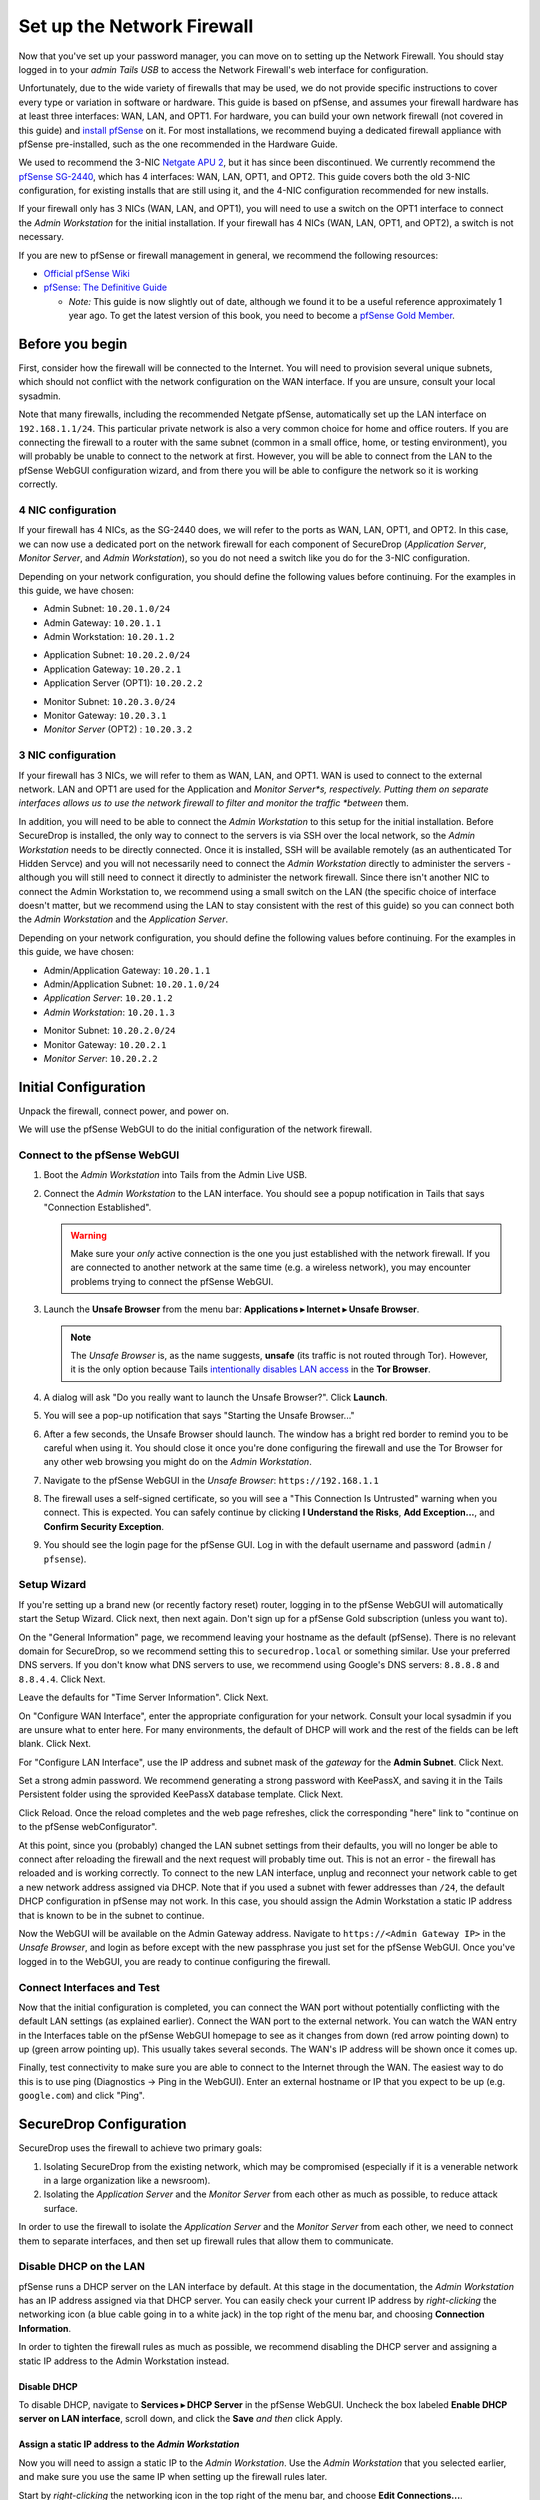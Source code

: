 Set up the Network Firewall
===========================

Now that you've set up your password manager, you can move on to setting
up the Network Firewall. You should stay logged in to your *admin Tails
USB* to access the Network Firewall's web interface for configuration.

Unfortunately, due to the wide variety of firewalls that may be used, we
do not provide specific instructions to cover every type or variation in
software or hardware. This guide is based on pfSense, and assumes your
firewall hardware has at least three interfaces: WAN, LAN, and OPT1. For
hardware, you can build your own network firewall (not covered in this
guide) and `install
pfSense <https://doc.pfsense.org/index.php/Installing_pfSense>`__ on it.
For most installations, we recommend buying a dedicated firewall
appliance with pfSense pre-installed, such as the one recommended in the
Hardware Guide.

We used to recommend the 3-NIC `Netgate APU
2 <http://store.netgate.com/NetgateAPU2.aspx>`__, but it has since been
discontinued. We currently recommend the `pfSense
SG-2440 <http://store.pfsense.org/SG-2440/>`__, which has 4 interfaces:
WAN, LAN, OPT1, and OPT2. This guide covers both the old 3-NIC
configuration, for existing installs that are still using it, and the
4-NIC configuration recommended for new installs.

If your firewall only has 3 NICs (WAN, LAN, and OPT1), you will need to
use a switch on the OPT1 interface to connect the *Admin Workstation* for
the initial installation. If your firewall has 4 NICs (WAN, LAN, OPT1,
and OPT2), a switch is not necessary.

If you are new to pfSense or firewall management in general, we
recommend the following resources:

-  `Official pfSense
   Wiki <https://doc.pfsense.org/index.php/Main_Page>`__
-  `pfSense: The Definitive
   Guide <http://www.amazon.com/pfSense-Definitive-Guide-Christopher-Buechler-ebook/dp/B004OYTMPC>`__

   -  *Note:* This guide is now slightly out of date, although we found
      it to be a useful reference approximately 1 year ago. To get the
      latest version of this book, you need to become a `pfSense Gold
      Member <https://www.pfsense.org/our-services/gold-membership.html>`__.

Before you begin
----------------

First, consider how the firewall will be connected to the Internet. You
will need to provision several unique subnets, which should not conflict
with the network configuration on the WAN interface. If you are unsure,
consult your local sysadmin.

Note that many firewalls, including the recommended Netgate pfSense,
automatically set up the LAN interface on ``192.168.1.1/24``. This
particular private network is also a very common choice for home and
office routers. If you are connecting the firewall to a router with the
same subnet (common in a small office, home, or testing environment),
you will probably be unable to connect to the network at first. However,
you will be able to connect from the LAN to the pfSense WebGUI
configuration wizard, and from there you will be able to configure the
network so it is working correctly.

4 NIC configuration
~~~~~~~~~~~~~~~~~~~

If your firewall has 4 NICs, as the SG-2440 does, we will refer to the ports as WAN,
LAN, OPT1, and OPT2. In this case, we can now use a dedicated port on the network
firewall for each component of SecureDrop (*Application Server*, *Monitor
Server*, and *Admin Workstation*), so you do not need a switch like you do
for the 3-NIC configuration.

Depending on your network configuration, you should define the following
values before continuing. For the examples in this guide, we have
chosen:

-  Admin Subnet: ``10.20.1.0/24``
-  Admin Gateway: ``10.20.1.1``
-  Admin Workstation: ``10.20.1.2``

.. raw:: html

   <!-- -->

-  Application Subnet: ``10.20.2.0/24``
-  Application Gateway: ``10.20.2.1``
-  Application Server (OPT1): ``10.20.2.2``

.. raw:: html

   <!-- -->

-  Monitor Subnet: ``10.20.3.0/24``
-  Monitor Gateway: ``10.20.3.1``
-  *Monitor Server* (OPT2) : ``10.20.3.2``

3 NIC configuration
~~~~~~~~~~~~~~~~~~~

If your firewall has 3 NICs, we will refer to them as WAN, LAN, and
OPT1. WAN is used to connect to the external network. LAN and OPT1 are
used for the Application and *Monitor Server*s, respectively. Putting them
on separate interfaces allows us to use the network firewall to filter
and monitor the traffic *between* them.

In addition, you will need to be able to connect the *Admin Workstation*
to this setup for the initial installation. Before SecureDrop is
installed, the only way to connect to the servers is via SSH over the
local network, so the *Admin Workstation* needs to be directly connected.
Once it is installed, SSH will be available remotely (as an
authenticated Tor Hidden Servce) and you will not necessarily need to
connect the *Admin Workstation* directly to administer the servers -
although you will still need to connect it directly to administer the
network firewall. Since there isn't another NIC to connect the Admin
Workstation to, we recommend using a small switch on the LAN (the
specific choice of interface doesn't matter, but we recommend using the
LAN to stay consistent with the rest of this guide) so you can connect
both the *Admin Workstation* and the *Application Server*.

Depending on your network configuration, you should define the following
values before continuing. For the examples in this guide, we have
chosen:

-  Admin/Application Gateway: ``10.20.1.1``
-  Admin/Application Subnet: ``10.20.1.0/24``
-  *Application Server*: ``10.20.1.2``
-  *Admin Workstation*: ``10.20.1.3``

.. raw:: html

   <!-- -->

-  Monitor Subnet: ``10.20.2.0/24``
-  Monitor Gateway: ``10.20.2.1``
-  *Monitor Server*: ``10.20.2.2``

Initial Configuration
---------------------

Unpack the firewall, connect power, and power on.

We will use the pfSense WebGUI to do the initial configuration of the
network firewall.

Connect to the pfSense WebGUI
~~~~~~~~~~~~~~~~~~~~~~~~~~~~~

#. Boot the *Admin Workstation* into Tails from the Admin Live USB.

#. Connect the *Admin Workstation* to the LAN interface. You should see
   a popup notification in Tails that says "Connection Established".

   .. warning:: Make sure your *only* active connection is the one you
		just established with the network firewall. If you are
		connected to another network at the same time (e.g. a
		wireless network), you may encounter problems trying
		to connect the pfSense WebGUI.

#. Launch the **Unsafe Browser** from the menu bar: **Applications ▸ Internet ▸ Unsafe
   Browser**.

   |Launching the Unsafe Browser|

   .. note:: The *Unsafe Browser* is, as the name suggests, **unsafe**
	     (its traffic is not routed through Tor). However, it is
	     the only option because Tails `intentionally disables LAN
	     access`_ in the **Tor Browser**.

#. A dialog will ask "Do you really want to launch the Unsafe
   Browser?". Click **Launch**.

   |You really want to launch the Unsafe Browser|

#. You will see a pop-up notification that says "Starting the Unsafe
   Browser..."

   |Pop-up notification|

#. After a few seconds, the Unsafe Browser should launch. The window
   has a bright red border to remind you to be careful when using
   it. You should close it once you're done configuring the firewall
   and use the Tor Browser for any other web browsing you might do on
   the *Admin Workstation*.

   |Unsafe Browser Homepage|

#. Navigate to the pfSense WebGUI in the *Unsafe Browser*:
   ``https://192.168.1.1``

#. The firewall uses a self-signed certificate, so you will see a "This
   Connection Is Untrusted" warning when you connect. This is expected.
   You can safely continue by clicking **I Understand the Risks**, **Add
   Exception...**, and **Confirm Security Exception**.

#. You should see the login page for the pfSense GUI. Log in with the
   default username and password (``admin`` / ``pfsense``).

.. _intentionally disables LAN access: https://labs.riseup.net/code/issues/7976

Setup Wizard
~~~~~~~~~~~~

If you're setting up a brand new (or recently factory reset) router,
logging in to the pfSense WebGUI will automatically start the Setup
Wizard. Click next, then next again. Don't sign up for a pfSense Gold
subscription (unless you want to).

On the "General Information" page, we recommend leaving your hostname as
the default (pfSense). There is no relevant domain for SecureDrop, so we
recommend setting this to ``securedrop.local`` or something similar. Use
your preferred DNS servers. If you don't know what DNS servers to use,
we recommend using Google's DNS servers: ``8.8.8.8`` and ``8.8.4.4``.
Click Next.

Leave the defaults for "Time Server Information". Click Next.

On "Configure WAN Interface", enter the appropriate configuration for
your network. Consult your local sysadmin if you are unsure what to
enter here. For many environments, the default of DHCP will work and the
rest of the fields can be left blank. Click Next.

For "Configure LAN Interface", use the IP address and subnet mask of the
*gateway* for the **Admin Subnet**. Click Next.

Set a strong admin password. We recommend generating a strong password
with KeePassX, and saving it in the Tails Persistent folder using the
sprovided KeePassX database template. Click Next.

Click Reload. Once the reload completes and the web page refreshes,
click the corresponding "here" link to "continue on to the pfSense
webConfigurator".

At this point, since you (probably) changed the LAN subnet settings from
their defaults, you will no longer be able to connect after reloading
the firewall and the next request will probably time out. This is not an
error - the firewall has reloaded and is working correctly. To connect
to the new LAN interface, unplug and reconnect your network cable to get
a new network address assigned via DHCP. Note that if you used a subnet
with fewer addresses than ``/24``, the default DHCP configuration in
pfSense may not work. In this case, you should assign the Admin
Workstation a static IP address that is known to be in the subnet to
continue.

Now the WebGUI will be available on the Admin Gateway address. Navigate
to ``https://<Admin Gateway IP>`` in the *Unsafe Browser*, and login as
before except with the new passphrase you just set for the pfSense WebGUI.
Once you've logged in to the WebGUI, you are ready to continue configuring
the firewall.

Connect Interfaces and Test
~~~~~~~~~~~~~~~~~~~~~~~~~~~

Now that the initial configuration is completed, you can connect the WAN
port without potentially conflicting with the default LAN settings (as
explained earlier). Connect the WAN port to the external network. You
can watch the WAN entry in the Interfaces table on the pfSense WebGUI
homepage to see as it changes from down (red arrow pointing down) to up
(green arrow pointing up). This usually takes several seconds. The WAN's
IP address will be shown once it comes up.

Finally, test connectivity to make sure you are able to connect to the
Internet through the WAN. The easiest way to do this is to use ping
(Diagnostics → Ping in the WebGUI). Enter an external hostname or IP
that you expect to be up (e.g. ``google.com``) and click "Ping".

SecureDrop Configuration
------------------------

SecureDrop uses the firewall to achieve two primary goals:

#. Isolating SecureDrop from the existing network, which may be
   compromised (especially if it is a venerable network in a large
   organization like a newsroom).
#. Isolating the *Application Server* and the *Monitor Server* from each other as much as
   possible, to reduce attack surface.

In order to use the firewall to isolate the *Application Server* and the *Monitor Server* from
each other, we need to connect them to separate interfaces, and then set
up firewall rules that allow them to communicate.

Disable DHCP on the LAN
~~~~~~~~~~~~~~~~~~~~~~~

pfSense runs a DHCP server on the LAN interface by default. At this
stage in the documentation, the *Admin Workstation* has an IP address
assigned via that DHCP server. You can easily check your current IP
address by *right-clicking* the networking icon (a blue cable going in
to a white jack) in the top right of the menu bar, and choosing
**Connection Information**.

|Connection Information|

In order to tighten the firewall rules as much as possible, we recommend
disabling the DHCP server and assigning a static IP address to the Admin
Workstation instead.

Disable DHCP
^^^^^^^^^^^^

To disable DHCP, navigate to **Services ▸ DHCP Server** in the pfSense
WebGUI. Uncheck the box labeled **Enable DHCP server on LAN
interface**, scroll down, and click the **Save** *and then* click Apply.

Assign a static IP address to the *Admin Workstation*
^^^^^^^^^^^^^^^^^^^^^^^^^^^^^^^^^^^^^^^^^^^^^^^^^^^

Now you will need to assign a static IP to the *Admin Workstation*. Use
the *Admin Workstation* that you selected earlier, and make sure you
use the same IP when setting up the firewall rules later.

Start by *right-clicking* the networking icon in the top right of the
menu bar, and choose **Edit Connections...**.

|Edit Connections|

Select the name of the current connection from the list and click
**Edit...**.

|Edit Wired Connection|

Change to the **IPv4 Settings** tab. Change **Method:** from
**Automatic (DHCP)** to **Manual**. Click **Add** and fill in the
static networking information for the *Admin Workstation*.

.. note:: The Unsafe Browser will not launch when using a manual
	  network configuration if it does not have DNS servers
	  configured. This is technically unnecessary for our use case
	  because we are only using it to access IP addresses on the
	  LAN, and do not need to resolve anything with
	  DNS. Nonetheless, you should configure some DNS servers here
	  so you can continue to use the Unsafe Browser to access the
	  WebGUI in future sessions.

	  We recommend keeping it simple and using the same DNS
	  servers that you used for the network firewall in the setup
	  wizard.

|Admin Wokstation Static IP Configuration|

Click **Save...**. If the network does not come up within 15 seconds or
so, try disconnecting and reconnecting your network cable to trigger the
change. You will need you have succeeded in connecting with your new
static IP when you see a pop-up notification that says "Tor is ready.
You can now access the Internet".

Troubleshooting: DNS servers and the Unsafe Browser
'''''''''''''''''''''''''''''''''''''''''''''''''''

After saving the new network configuration, you may still encounter the
"No DNS servers configured" error when trying to launch the Unsafe
Browser. If you encounter this issue, you can resolve it by
disconnecting from the network and then reconnecting, which causes the
network configuration to be reloaded.

To do this, click the network icon in the system toolbar, and click
**Disconnect** under the name of the currently active network
connection, which is displayed in bold. After it disconnects, click
the network icon again and click the name of the connection to
reconnect. You should see a popup notification that says "Connection
Established", followed several seconds later by the "Tor is ready"
popup notification.

Set up OPT1
~~~~~~~~~~~

We set up the LAN interface during the initial configuration. We now
need to set up the OPT1 interface for the *Application Server*. Start by
connecting the *Application Server* to the OPT1 port. Then use the WebGUI
to configure the OPT1 interface. Go to **Interfaces ▸ OPT1**, and check
the box to **Enable Interface**. Use these settings:

-  IPv4 Configuration Type: Static IPv4
-  IPv4 Address: Application Gateway

Make sure that the CIDR routing prefix is correct. Leave everything else
as the default. **Save** and **Apply Changes**.

Set up OPT2
~~~~~~~~~~~

If you have 4 NICs, you will have to enable the OPT2 interface. Go to
**Interfaces ▸ OPT2**, and check the box to **Enable Interface**. OPT2
interface is set up similarly to how we set up OPT1 in the previous
section. Use these settings:

-  IPv4 Configuration Type: Static IPv4
-  IPv4 Address: Monitor Gateway

Make sure that the CIDR routing prefix is correct. Leave everything else
as the default. **Save** and **Apply Changes**.

Set up the Firewall Rules
~~~~~~~~~~~~~~~~~~~~~~~~~

Since there are a variety of firewalls with different configuration
interfaces and underlying sets of software, we cannot provide a set of
network firewall rules to match every use case.

This document is currently geared towards pfSense configured using the
WebGUI; as a result, the easiest way to set up your firewall rules is to
look at the screenshots of a correctly configured firewall below and
edit the interfaces, aliases, and firewall rules on your firewall to
match them.

Here are some general tips for setting up pfSense firewall rules:

#. Create aliases for the repeated values (IPs and ports).
#. pfSense is a stateful firewall, which means that you don't need
   corresponding rules to allow incoming traffic in response to outgoing
   traffic (like you would in, e.g. iptables with
   ``--state ESTABLISHED,RELATED``). pfSense does this for you
   automatically.
#. You should create the rules *on the interface where the traffic
   originates*.
#. Make sure you delete the default "allow all" rule on the LAN
   interface. Leave the "Anti-Lockout" rule enabled.
#. Any traffic that is not explicitly passed is logged and dropped by
   default in pfSense, so you don't need to add explicit rules (iptables
   ``LOGNDROP``) for that.
#. Since some of the rules are almost identical except for whether they
   allow traffic from the *Application Server* or the *Monitor Server*, you can use
   the "add a new rule based on this one" button to save time creating a
   copy of the rule on the other interface.
#. If you are troubleshooting connectivity, the firewall logs can be
   very helpful. You can find them in the WebGUI in *Status → System
   Logs → Firewall*.

We recognize that this process is cumbersome and may be difficult for
people inexperienced in managing a firewall. We are working on
automating much of this for an upcoming SecureDrop release. If you're
unsure how to set up your firewall, use the screenshots in the next
section as your guide.

For more experienced pfSense users, we have included a copy of the
``.xml`` backup from a correctly configured example firewall (SG-2440)
in ``install_files/network_firewall/pfsense_full_backup.xml``. Note that
this file has been edited by hand to remove potentially sensitive
information (admin password hashes and the test server's TLS private
key, among other things, were replaced with ``REDACTED``), so you
probably won't be able to import it directly (we haven't tried). The
main sections of the file that you should be interested in are
``interfaces``, ``filter`` (the firewall rules), and ``aliases``
(necessary to parse the firewall rules).

Example Screenshots
^^^^^^^^^^^^^^^^^^^

Here are some example screenshots of a working pfSense firewall
configuration.

4 NICs Configuration
''''''''''''''''''''

|Firewall IP Aliases with OPT2|
|Firewall Port Aliases|
|Firewall LAN Rules with OPT2|
|Firewall OPT1 Rules with OPT2|
|Firewall OPT2 Rules|

3 NICs Configuration
''''''''''''''''''''

|Firewall IP Aliases|
|Firewall Port Aliases|
|Firewall LAN Rules|
|Firewall OPT1 Rules|

Once you've set up the firewall, exit the Unsafe Browser, and continue
with the next step of the installation instructions.

Keeping pfSense up to date
--------------------------

Periodically, the pfSense project maintainers release an update to the
pfSense software running on your firewall. You will be notified by the
appearance of bold red text saying "Update available" in the **Version**
section of the "Status: Dashboard" page (the home page of the WebGUI).

|Update available|

If you see that an update is available, we recommend installing it. Most
of these updates are for minor bugfixes, but occasionally they can
contain important security fixes. If you are receiving support from
Freedom of the Press Foundation, we will inform you when an important
security update is available for your pfSense firewall. Alternatively,
you can keep appraised of updates yourself by checking the `pfSense Blog posts with the "releases"
tag <https://blog.pfsense.org/?tag=releases>`__.

.. note:: Protip: Subscribe to the `RSS feed`_.

.. _RSS feed: https://blog.pfsense.org/?feed=rss2&tag=releases

To install the update, click the "click here" link next to "Update
available". We recommend checking the "perform full backup prior to
upgrade" box in case something goes wrong. Click "Invoke auto upgrade".

|Invoke auto upgrade|

You will see a blank page with a spinning progress indicator in the
browser tab while pfSense performs the backup prior to upgrade. This
typically takes a few minutes. Once that's done, you will see a page
with a progress bar at the top that will periodically update as the
upgrade progresses. Wait for the upgrade to complete, which may take a
while depending on the speed of your network.

.. note:: In a recent test, the progress page did not successfully
	  update itself as the upgraded progressed. After waiting for
	  some time, we refreshed the page and found that the upgrade
	  had completed successfully. If your upgrade is taking longer
	  than expected or not showing any progress, try refreshing
	  the page.

.. |Launching the Unsafe Browser| image:: images/firewall/launching_unsafe_browser.png
.. |You really want to launch the Unsafe Browser| image:: images/firewall/unsafe_browser_confirmation_dialog.png
.. |Pop-up notification| image:: images/firewall/starting_the_unsafe_browser.png
.. |Unsafe Browser Homepage| image:: images/firewall/unsafe_browser.png
.. |Connection Information| image:: images/firewall/connection_information.png
.. |Edit Connections| image:: images/firewall/edit_connections.png
.. |Edit Wired Connection| image:: images/firewall/edit_network_connection.png
.. |Admin Wokstation Static IP Configuration| image:: images/firewall/admin_workstation_static_ip_configuration.png
.. |Firewall IP Aliases| image:: images/firewall/ip_aliases.png
.. |Firewall Port Aliases| image:: images/firewall/port_aliases.png
.. |Firewall LAN Rules| image:: images/firewall/lan_rules.png
.. |Firewall OPT1 Rules| image:: images/firewall/opt1_rules.png
.. |Firewall IP Aliases with OPT2| image:: images/firewall/ip_aliases_with_opt2.png
.. |Firewall LAN Rules with OPT2| image:: images/firewall/lan_rules_with_opt2.png
.. |Firewall OPT1 Rules with OPT2| image:: images/firewall/opt1_rules_with_opt2.png
.. |Firewall OPT2 Rules| image:: images/firewall/opt2_rules.png
.. |Update available| image:: images/firewall/pfsense_update_available.png
.. |Invoke auto upgrade| image:: images/firewall/invoke_auto_upgrade.png
